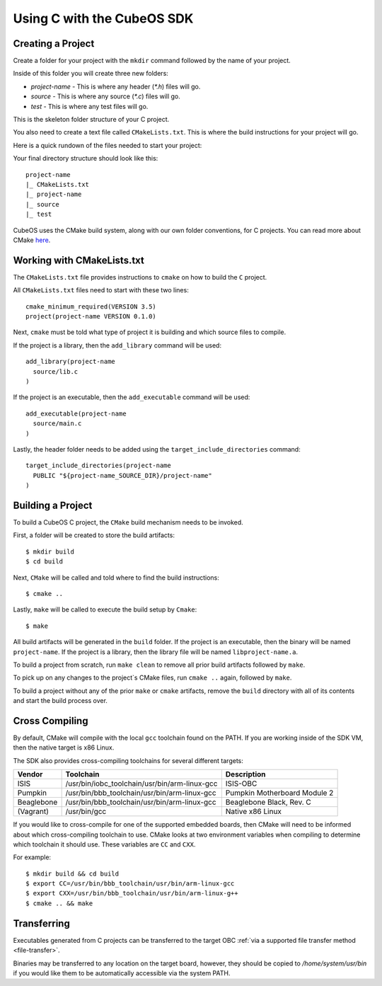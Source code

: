 Using C with the CubeOS SDK
==========================

Creating a Project
------------------

Create a folder for your project with the ``mkdir`` command followed by
the name of your project.

Inside of this folder you will create three new folders:

* `project-name` - This is where any header (`*.h`) files will go.
* `source` - This is where any source (`*.c`) files will go.
* `test` - This is where any test files will go.

This is the skeleton folder structure of your C project.

You also need to create a text file called ``CMakeLists.txt``. This is where
the build instructions for your project will go.

Here is a quick rundown of the files needed to start your project:

Your final directory structure should look like this::

    project-name
    |_ CMakeLists.txt
    |_ project-name
    |_ source
    |_ test

CubeOS uses the CMake build system, along with our own folder conventions, for C projects.
You can read more about CMake `here <https://cmake.org/cmake-tutorial/>`__.

Working with CMakeLists.txt
---------------------------

The ``CMakeLists.txt`` file provides instructions to ``cmake`` on how
to build the ``C`` project.

All ``CMakeLists.txt`` files need to start with these two lines::

        cmake_minimum_required(VERSION 3.5)
        project(project-name VERSION 0.1.0)

Next, ``cmake`` must be told what type of project it is building
and which source files to compile.

If the project is a library, then the ``add_library`` command
will be used::

        add_library(project-name
          source/lib.c
        )

If the project is an executable, then the ``add_executable``
command will be used::

        add_executable(project-name
          source/main.c
        )

Lastly, the header folder needs to be added using the
``target_include_directories`` command::

        target_include_directories(project-name
          PUBLIC "${project-name_SOURCE_DIR}/project-name"
        )

Building a Project
------------------

To build a CubeOS C project, the ``CMake`` build mechanism needs to be invoked.

First, a folder will be created to store the build artifacts::

        $ mkdir build
        $ cd build

Next, ``CMake`` will be called and told where to find the build instructions::

        $ cmake ..

Lastly, ``make`` will be called to execute the build setup by ``Cmake``::

        $ make

All build artifacts will be generated in the ``build`` folder.
If the project is an executable, then the binary will be named ``project-name``.
If the project is a library, then the library file will be named ``libproject-name.a``.

To build a project from scratch, run ``make clean`` to remove all prior
build artifacts followed by ``make``.

To pick up on any changes to the project`s CMake files, run ``cmake ..``
again, followed by ``make``.

To build a project without any of the prior ``make`` or ``cmake`` artifacts,
remove the ``build`` directory with all of its contents and start the build
process over.

.. _cross-compiling:

Cross Compiling
---------------


By default, CMake will compile with the local ``gcc`` toolchain found on the PATH.
If you are working inside of the SDK VM, then the native target is x86 Linux.

The SDK also provides cross-compiling toolchains for several different targets:

+------------+-----------------------------------------------+------------------------------+
| Vendor     | Toolchain                                     | Description                  |
+============+===============================================+==============================+
| ISIS       | /usr/bin/iobc_toolchain/usr/bin/arm-linux-gcc | ISIS-OBC                     |
+------------+-----------------------------------------------+------------------------------+
| Pumpkin    | /usr/bin/bbb_toolchain/usr/bin/arm-linux-gcc  | Pumpkin Motherboard Module 2 |
+------------+-----------------------------------------------+------------------------------+
| Beaglebone | /usr/bin/bbb_toolchain/usr/bin/arm-linux-gcc  | Beaglebone Black, Rev. C     |
+------------+-----------------------------------------------+------------------------------+
| (Vagrant)  | /usr/bin/gcc                                  | Native x86 Linux             |
+------------+-----------------------------------------------+------------------------------+

If you would like to cross-compile for one of the supported embedded boards, then
CMake will need to be informed about which cross-compiling toolchain to use. CMake
looks at two environment variables when compiling to determine which toolchain it should use.
These variables are ``CC`` and ``CXX``.

For example::

       $ mkdir build && cd build
       $ export CC=/usr/bin/bbb_toolchain/usr/bin/arm-linux-gcc
       $ export CXX=/usr/bin/bbb_toolchain/usr/bin/arm-linux-g++
       $ cmake .. && make

.. _c-transfer:

Transferring
------------

Executables generated from C projects can be transferred to the target OBC :ref:`via a supported file
transfer method <file-transfer>`.

Binaries may be transferred to any location on the target board, however, they should be copied
to `/home/system/usr/bin` if you would like them to be automatically accessible via the system PATH.

